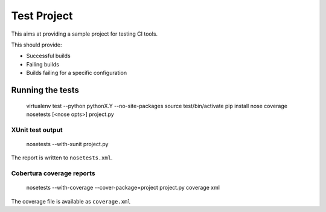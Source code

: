 Test Project
============

This aims at providing a sample project for testing CI tools.

This should provide:

* Successful builds
* Failing builds
* Builds failing for a specific configuration

Running the tests
-----------------

    virtualenv test --python pythonX.Y --no-site-packages
    source test/bin/activate
    pip install nose coverage
    nosetests [<nose opts>] project.py

XUnit test output
`````````````````

    nosetests --with-xunit project.py

The report is written to ``nosetests.xml``.

Cobertura coverage reports
``````````````````````````

    nosetests --with-coverage --cover-package=project project.py
    coverage xml

The coverage file is available as ``coverage.xml``
